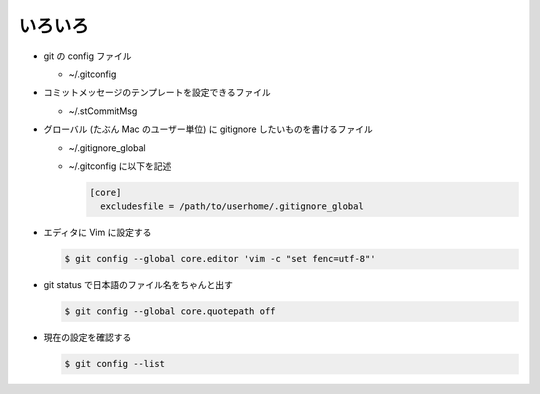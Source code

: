 .. title: Git の設定まとめ
.. tags: git
.. date: 2018-09-20
.. slug: index
.. status: published


いろいろ
========

- git の config ファイル

  * ~/.gitconfig

- コミットメッセージのテンプレートを設定できるファイル

  * ~/.stCommitMsg

- グローバル (たぶん Mac のユーザー単位) に gitignore したいものを書けるファイル

  * ~/.gitignore_global
  * ~/.gitconfig に以下を記述

    .. code-block:: ini

      [core]
        excludesfile = /path/to/userhome/.gitignore_global


- エディタに Vim に設定する

  .. code-block:: console

    $ git config --global core.editor 'vim -c "set fenc=utf-8"'

- git status で日本語のファイル名をちゃんと出す

  .. code-block:: console

    $ git config --global core.quotepath off

- 現在の設定を確認する

  .. code-block:: console

    $ git config --list